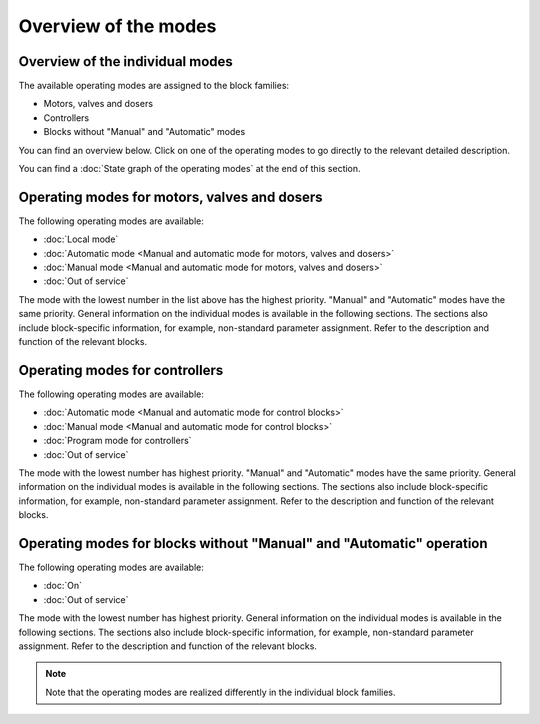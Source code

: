 Overview of the modes
=====================

Overview of the individual modes
--------------------------------

The available operating modes are assigned to the block families:

- Motors, valves and dosers
- Controllers
- Blocks without "Manual" and "Automatic" modes

You can find an overview below. Click on one of the operating modes to go directly to the relevant detailed description.

You can find a :doc:`State graph of the operating modes` at the end of this section.


Operating modes for motors, valves and dosers
---------------------------------------------

The following operating modes are available:

- :doc:`Local mode`
- :doc:`Automatic mode <Manual and automatic mode for motors, valves and dosers>`
- :doc:`Manual mode <Manual and automatic mode for motors, valves and dosers>`
- :doc:`Out of service`

The mode with the lowest number in the list above has the highest priority. "Manual" and "Automatic" modes have the same priority. General information on the individual modes is available in the following sections. The sections also include block-specific information, for example, non-standard parameter assignment. Refer to the description and function of the relevant blocks.


Operating modes for controllers
-------------------------------

The following operating modes are available:

- :doc:`Automatic mode <Manual and automatic mode for control blocks>`
- :doc:`Manual mode <Manual and automatic mode for control blocks>`
- :doc:`Program mode for controllers`
- :doc:`Out of service`

The mode with the lowest number has highest priority. "Manual" and "Automatic" modes have the same priority. General information on the individual modes is available in the following sections. The sections also include block-specific information, for example, non-standard parameter assignment. Refer to the description and function of the relevant blocks.


Operating modes for blocks without "Manual" and "Automatic" operation
---------------------------------------------------------------------

The following operating modes are available:

- :doc:`On`
- :doc:`Out of service`

The mode with the lowest number has highest priority. General information on the individual modes is available in the following sections. The sections also include block-specific information, for example, non-standard parameter assignment. Refer to the description and function of the relevant blocks.

.. note::
   Note that the operating modes are realized differently in the individual block families.
